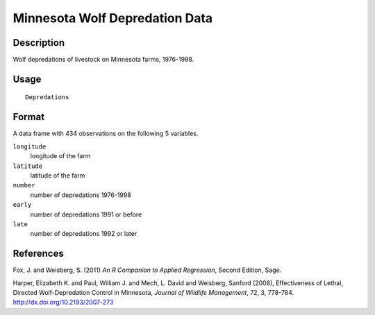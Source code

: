 +--------------------------------------+--------------------------------------+
| Depredations                         |
| R Documentation                      |
+--------------------------------------+--------------------------------------+

Minnesota Wolf Depredation Data
-------------------------------

Description
~~~~~~~~~~~

Wolf depredations of livestock on Minnesota farms, 1976-1998.

Usage
~~~~~

::

    Depredations

Format
~~~~~~

A data frame with 434 observations on the following 5 variables.

``longitude``
    longitude of the farm

``latitude``
    latitude of the farm

``number``
    number of depredations 1976-1998

``early``
    number of depredations 1991 or before

``late``
    number of depredations 1992 or later

References
~~~~~~~~~~

Fox, J. and Weisberg, S. (2011) *An R Companion to Applied Regression*,
Second Edition, Sage.

Harper, Elizabeth K. and Paul, William J. and Mech, L. David and
Weisberg, Sanford (2008), Effectiveness of Lethal, Directed
Wolf-Depredation Control in Minnesota, *Journal of Wildlife Management*,
72, 3, 778-784. http://dx.doi.org/10.2193/2007-273
